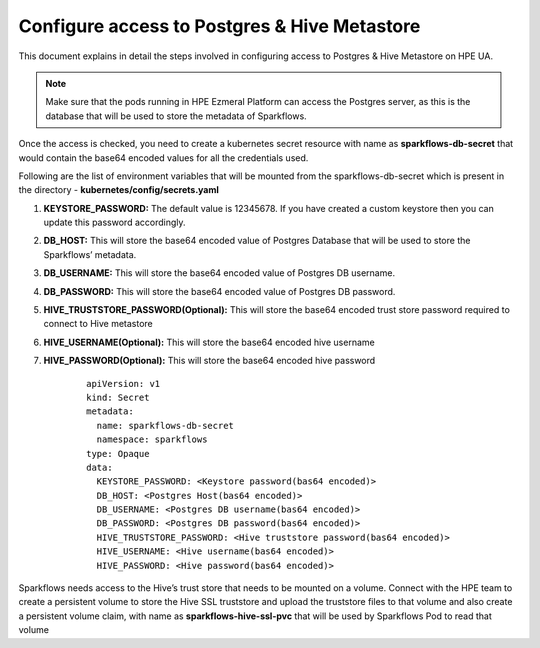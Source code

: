 Configure access to Postgres & Hive Metastore
=====

This document explains in detail the steps involved in configuring access to Postgres & Hive Metastore on HPE UA.

.. Note:: Make sure that the pods running in HPE Ezmeral Platform can access the Postgres server, as this is the database that will be used to store the metadata of Sparkflows.

Once the access is checked, you need to create a kubernetes secret resource with name as **sparkflows-db-secret** that would contain the base64 encoded values for all the credentials used.

Following are the list of environment variables that will be mounted from the sparkflows-db-secret which is present in the directory - **kubernetes/config/secrets.yaml**

#. **KEYSTORE_PASSWORD:** The default value is 12345678. If you have created a custom keystore then you can update this password accordingly.

#. **DB_HOST:** This will store the base64 encoded value of Postgres Database that will be used to store the Sparkflows’ metadata.

#. **DB_USERNAME:** This will store the base64 encoded value of Postgres DB username.

#. **DB_PASSWORD:** This will store the base64 encoded value of Postgres DB password.

#. **HIVE_TRUSTSTORE_PASSWORD(Optional):** This will store the base64 encoded trust store password required to connect to Hive metastore

#. **HIVE_USERNAME(Optional):** This will store the base64 encoded hive username

#. **HIVE_PASSWORD(Optional):** This will store the base64 encoded hive password

	::
		
		apiVersion: v1
		kind: Secret
		metadata:
		  name: sparkflows-db-secret
		  namespace: sparkflows
		type: Opaque
		data:
		  KEYSTORE_PASSWORD: <Keystore password(bas64 encoded)>
		  DB_HOST: <Postgres Host(bas64 encoded)>
		  DB_USERNAME: <Postgres DB username(bas64 encoded)>
		  DB_PASSWORD: <Postgres DB password(bas64 encoded)>
		  HIVE_TRUSTSTORE_PASSWORD: <Hive truststore password(bas64 encoded)>
		  HIVE_USERNAME: <Hive username(bas64 encoded)>
		  HIVE_PASSWORD: <Hive password(bas64 encoded)>

Sparkflows needs access to the Hive’s trust store that needs to be mounted on a volume. Connect with the HPE team to create a persistent volume to store the Hive SSL truststore and upload the truststore files to that volume and also create a persistent volume claim, with name as **sparkflows-hive-ssl-pvc** that will be used by Sparkflows Pod to read that volume
